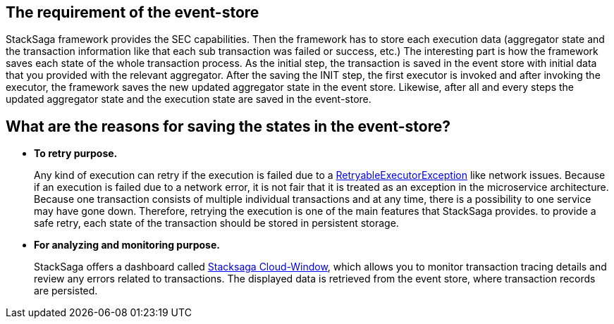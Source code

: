 == The requirement of the event-store [[the_requirement_of_the_event_store]]

StackSaga framework provides the SEC capabilities.
Then the framework has to store each execution data (aggregator state and the transaction information like that each sub transaction was failed or success, etc.) The interesting part is how the framework saves each state of the whole transaction process.
As the initial step, the transaction is saved in the event store with initial data that you provided with the relevant aggregator.
After the saving the INIT step, the first executor is invoked and after invoking the executor, the framework saves the new updated aggregator state in the event store.
Likewise, after all and every steps the updated aggregator state and the execution state are saved in the event-store.

== What are the reasons for saving the states in the event-store?

* *To retry purpose.*
+
Any kind of execution can retry if the execution is failed due to a xref:framework:retryable_executor_exception.adoc[RetryableExecutorException] like network issues.
Because if an execution is failed due to a network error, it is not fair that it is treated as an exception in the microservice architecture.
Because one transaction consists of multiple individual transactions and at any time, there is a possibility to one service may have gone down.
Therefore, retrying the execution is one of the main features that StackSaga provides. to provide a safe retry, each state of the transaction should be stored in persistent storage.

* *For analyzing and monitoring purpose.*
+
StackSaga offers a dashboard called xref:admin:stacksaga-cloud-window.adoc[Stacksaga Cloud-Window], which allows you to monitor transaction tracing details and review any errors related to transactions.
The displayed data is retrieved from the event store, where transaction records are persisted.
